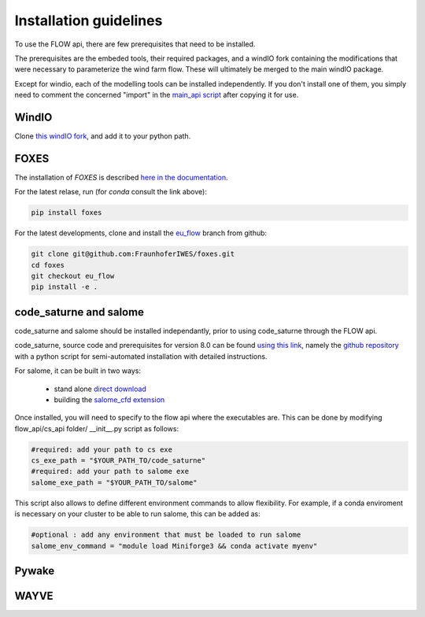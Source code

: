 Installation guidelines
-----------------------
To use the FLOW api, there are few prerequisites that need to be installed.

The prerequisites are the embeded tools, their required packages, and a windIO fork containing the modifications that were necessary to parameterize the wind farm flow. These will ultimately be merged to the main windIO package.

Except for windio, each of the modelling tools can be installed independently. If you don't install one of them, you simply need to comment the concerned "import" in the  `main_api script <https://gitlab.windenergy.dtu.dk/eu-flow/wp4/FLOW_API/-/blob/main/flow_api/main_api.py?ref_type=heads>`_ after copying it for use.

WindIO
~~~~~~~~~~~~~~~~~~~~~~~
Clone `this windIO fork <https://github.com/kilojoules/windIO>`_, and add it to your python path. 


FOXES
~~~~~~~~~~~~~~~~~~~~~~~
The installation of *FOXES* is described `here in the documentation <https://fraunhoferiwes.github.io/foxes.docs/installation.html>`_.

For the latest relase, run (for `conda` consult the link above):

.. code-block:: console
  
  pip install foxes

For the latest developments, clone and install the `eu_flow <https://github.com/FraunhoferIWES/foxes/tree/eu_flow>`_
branch from github:

.. code-block:: console
  
  git clone git@github.com:FraunhoferIWES/foxes.git
  cd foxes
  git checkout eu_flow
  pip install -e .


code_saturne and salome
~~~~~~~~~~~~~~~~~~~~~~~
code_saturne and salome should be installed independantly, prior to using code_saturne through the FLOW api.

code_saturne, source code and prerequisites for version 8.0 can be found `using this link <https://www.code-saturne.org/cms/web/Download/>`_, namely the `github repository <https://github.com/code-saturne/code_saturne/>`_ with a python script for semi-automated installation with detailed instructions.

For salome, it can be built in two ways:  

  * stand alone `direct download <https://www.salome-platform.org/?page_id=2430/>`_ 
  * building the `salome_cfd extension <https://github.com/code-saturne/salome_cfd_extensions/>`_


Once installed, you will need to specify to the flow api where the executables are. This can be done by modifying flow_api/cs_api folder/ __init__.py script as follows:

.. code-block:: console

  #required: add your path to cs exe
  cs_exe_path = "$YOUR_PATH_TO/code_saturne"
  #required: add your path to salome exe
  salome_exe_path = "$YOUR_PATH_TO/salome"
    
This script also allows to define different environment commands to allow flexibility. For example, if a conda enviroment is necessary on your cluster to be able to run salome, this can be added as:
 
.. code-block:: console

  #optional : add any environment that must be loaded to run salome
  salome_env_command = "module load Miniforge3 && conda activate myenv"


Pywake
~~~~~~~~~~~~~~~~~~~~~~~

WAYVE
~~~~~~~~~~~~~~~~~~~~~~~
